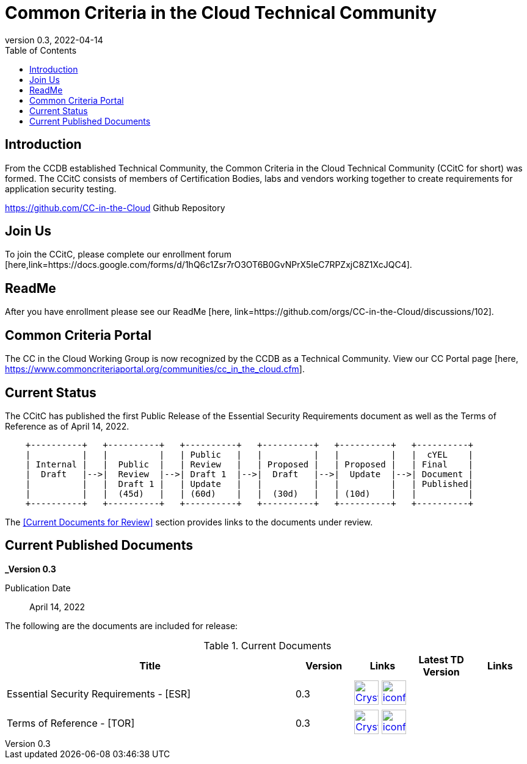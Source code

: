 = Common Criteria in the Cloud Technical Community
:showtitle:
:toc:
:imagesdir: images
:icons: font
:revnumber: 0.3
:revdate: 2022-04-14

:iTC-longname: Common Criteria in the Cloud Technical Community
:iTC-shortname: CCitC
:iTC-website: https://ccinthecloud.github.io/
:iTC-GitHub: https://github.com/CC-in-the-Cloud/


== Introduction

From the CCDB established Technical Community, the {iTC-longname} ({iTC-shortname} for short) was formed. The {iTC-shortname} consists of members of Certification Bodies, labs and vendors working together to create requirements for application security testing.

https://github.com/CC-in-the-Cloud Github Repository

== Join Us

To join the {iTC-shortname}, please complete our enrollment forum [here,link=https://docs.google.com/forms/d/1hQ6c1Zsr7rO3OT6B0GvNPrX5IeC7RPZxjC8Z1XcJQC4].

== ReadMe

After you have enrollment please see our ReadMe [here, link=https://github.com/orgs/CC-in-the-Cloud/discussions/102].

== Common Criteria Portal

The CC in the Cloud Working Group is now recognized by the CCDB as a Technical Community. View our CC Portal page [here, https://www.commoncriteriaportal.org/communities/cc_in_the_cloud.cfm]. 

== Current Status

The {itc-shortname} has published the first Public Release of the Essential Security Requirements document as well as the Terms of Reference as of April 14, 2022.

[ditaa, PR_Timeline, png]
....
                                  
    +----------+   +----------+   +----------+   +----------+   +----------+   +----------+
    |          |   |          |   | Public   |   |          |   |          |   |  cYEL    |
    | Internal |   |  Public  |   | Review   |   | Proposed |   | Proposed |   | Final    |
    |  Draft   |-->|  Review  |-->| Draft 1  |-->|  Draft   |-->|  Update  |-->| Document |
    |          |   |  Draft 1 |   | Update   |   |          |   |          |   | Published|
    |          |   |  (45d)   |   | (60d)    |   |  (30d)   |   | (10d)    |   |          |
    +----------+   +----------+   +----------+   +----------+   +----------+   +----------+
....

The <<Current Documents for Review>> section provides links to the documents under review.

== Current Published Documents

*_Version 0.3*

Publication Date:: April 14, 2022
// Sunset Date:: Active
// Retired Date:: Active

The following are the documents are included for release:

.Current Documents
[[v1.0DocTable]]
[cols="5,1,1,1,1",options="header"]
|===
|Title 
^.^|Version 
^.^|Links
^.^|Latest TD Version
^.^|Links

.^|Essential Security Requirements - [ESR]
^.^|0.3
^.^|image:Crystal_Clear_mimetype_pdf.png[link=./ESR/CC_in_the_Cloud_ESR.pdf,40,]  image:iconfinder_HTML_Logo_65687.png[link=./ESR/CC_in_the_Cloud_ESR.html,40,]
^.^|
^.^|

.^|Terms of Reference - [TOR]
^.^|0.3
^.^|image:Crystal_Clear_mimetype_pdf.png[link=./ITC/ToR.pdf,40,]  image:iconfinder_HTML_Logo_65687.png[link=./ITC/ToR.html,40,]
^.^|
^.^|

|===

////
.GitHub Public Release Packages
[[v1.1GHTable]]
[cols="4,1",options="header"]
|===
|Title 
^|Link

.^|cPP + Modules V1.0 Release package
^|image:GitHub-Mark-64px.png[link=https://github.com/appswcpp/repository/releases/tag/v1.0,40,]

|===

== Technical Decisions
Technical Decisions produced by the {iTC-shortname} be found at the link:./TD/tech-dec.html[AppSW-iTC Technical Decisions] page.
////